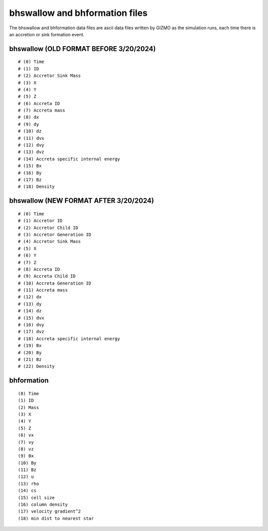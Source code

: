 bhswallow and bhformation files
~~~~~~~~~~~~~~~~~~~~~~~~~~~~~~~

The bhswallow and bhformation data files are ascii data files written by GIZMO as the simulation runs, each time there is an accretion or sink formation event.

bhswallow (OLD FORMAT BEFORE 3/20/2024)
^^^^^^^^^^^^^^^^^^^^^^^^^^^^^^^^^^^^^^^

::

   # (0) Time
   # (1) ID
   # (2) Accretor Sink Mass
   # (3) X
   # (4) Y
   # (5) Z
   # (6) Accreta ID
   # (7) Accreta mass
   # (8) dx
   # (9) dy
   # (10) dz
   # (11) dvx
   # (12) dvy
   # (13) dvz
   # (14) Accreta specific internal energy
   # (15) Bx
   # (16) By
   # (17) Bz
   # (18) Density

bhswallow (NEW FORMAT AFTER 3/20/2024)
^^^^^^^^^^^^^^^^^^^^^^^^^^^^^^^^^^^^^^

::

   # (0) Time
   # (1) Accretor ID
   # (2) Accretor Child ID
   # (3) Accretor Generation ID
   # (4) Accretor Sink Mass
   # (5) X
   # (6) Y
   # (7) Z
   # (8) Accreta ID
   # (9) Accreta Child ID
   # (10) Accreta Generation ID
   # (11) Accreta mass
   # (12) dx
   # (13) dy
   # (14) dz
   # (15) dvx
   # (16) dvy
   # (17) dvz
   # (18) Accreta specific internal energy
   # (19) Bx
   # (20) By
   # (21) Bz
   # (22) Density

bhformation
^^^^^^^^^^^

::

   (0) Time
   (1) ID
   (2) Mass
   (3) X
   (4) Y
   (5) Z
   (6) vx
   (7) vy
   (8) vz
   (9) Bx
   (10) By
   (11) Bz
   (12) u
   (13) rho
   (14) cs
   (15) cell size
   (16) column density
   (17) velocity gradient^2
   (18) min dist to nearest star
